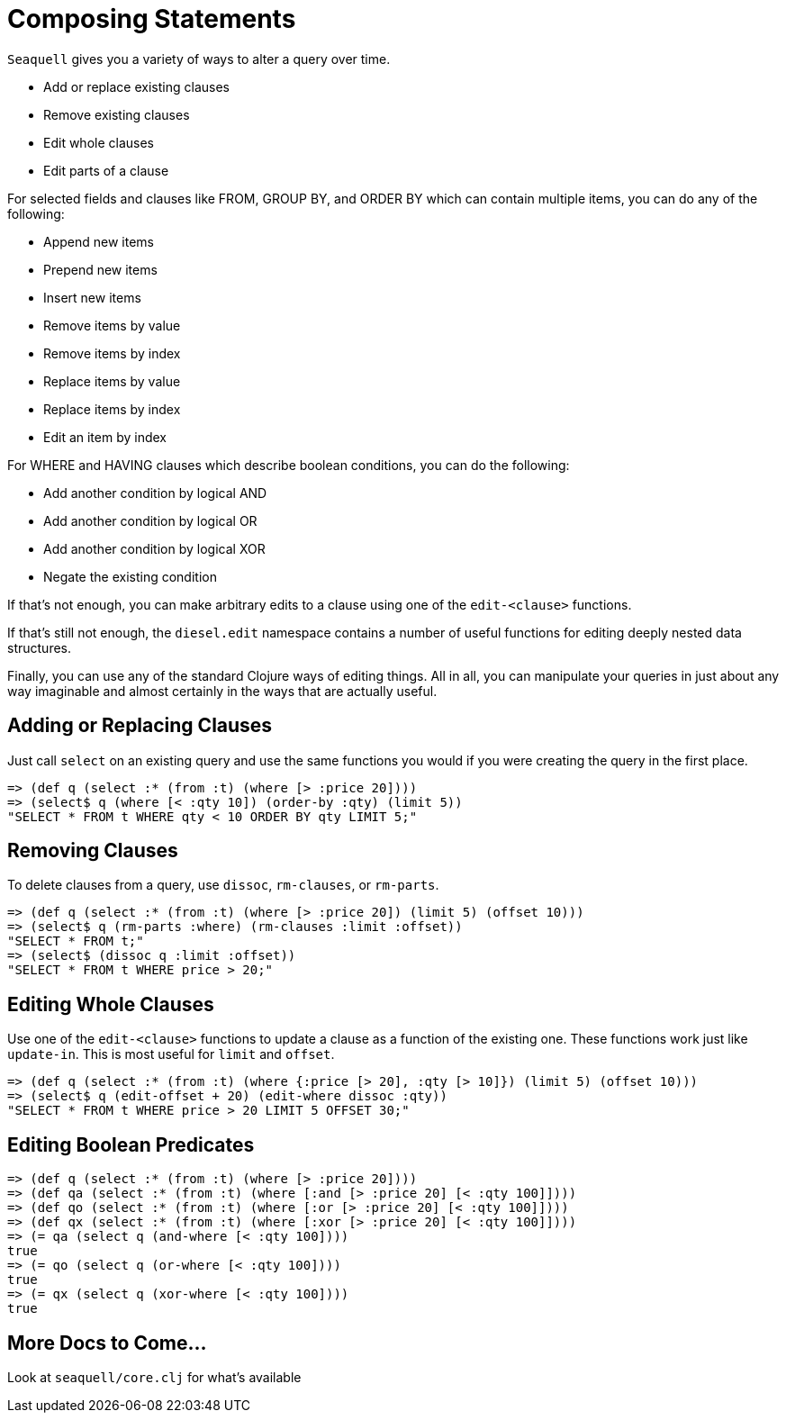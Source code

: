 = Composing Statements

`Seaquell` gives you a variety of ways to alter a query over time.

* Add or replace existing clauses
* Remove existing clauses
* Edit whole clauses
* Edit parts of a clause

For selected fields and clauses like FROM, GROUP BY, and ORDER BY which can contain multiple items, you can do any of the following:

* Append new items
* Prepend new items
* Insert new items
* Remove items by value
* Remove items by index
* Replace items by value
* Replace items by index
* Edit an item by index

For WHERE and HAVING clauses which describe boolean conditions, you can do the following:

* Add another condition by logical AND
* Add another condition by logical OR
* Add another condition by logical XOR
* Negate the existing condition

If that's not enough, you can make arbitrary edits to a clause using one of the `edit-<clause>` functions.

If that's still not enough, the `diesel.edit` namespace contains a number of useful functions for editing deeply nested data structures.

Finally, you can use any of the standard Clojure ways of editing things.
All in all, you can manipulate your queries in just about any way imaginable and almost certainly in the ways that are actually useful.

== Adding or Replacing Clauses

Just call `select` on an existing query and use the same functions you would if you were creating the query in the first place.

[source,clojure]
----
=> (def q (select :* (from :t) (where [> :price 20])))
=> (select$ q (where [< :qty 10]) (order-by :qty) (limit 5))
"SELECT * FROM t WHERE qty < 10 ORDER BY qty LIMIT 5;"
----

== Removing Clauses

To delete clauses from a query, use `dissoc`, `rm-clauses`, or `rm-parts`.

[source,clojure]
----
=> (def q (select :* (from :t) (where [> :price 20]) (limit 5) (offset 10)))
=> (select$ q (rm-parts :where) (rm-clauses :limit :offset))
"SELECT * FROM t;"
=> (select$ (dissoc q :limit :offset))
"SELECT * FROM t WHERE price > 20;"
----

== Editing Whole Clauses

Use one of the `edit-<clause>` functions to update a clause as a function of the existing one.
These functions work just like `update-in`.
This is most useful for `limit` and `offset`.

[source,clojure]
----
=> (def q (select :* (from :t) (where {:price [> 20], :qty [> 10]}) (limit 5) (offset 10)))
=> (select$ q (edit-offset + 20) (edit-where dissoc :qty))
"SELECT * FROM t WHERE price > 20 LIMIT 5 OFFSET 30;"
----

== Editing Boolean Predicates

[source,clojure]
----
=> (def q (select :* (from :t) (where [> :price 20])))
=> (def qa (select :* (from :t) (where [:and [> :price 20] [< :qty 100]])))
=> (def qo (select :* (from :t) (where [:or [> :price 20] [< :qty 100]])))
=> (def qx (select :* (from :t) (where [:xor [> :price 20] [< :qty 100]])))
=> (= qa (select q (and-where [< :qty 100])))
true
=> (= qo (select q (or-where [< :qty 100])))
true
=> (= qx (select q (xor-where [< :qty 100])))
true
----

== More Docs to Come...

Look at `seaquell/core.clj` for what's available
